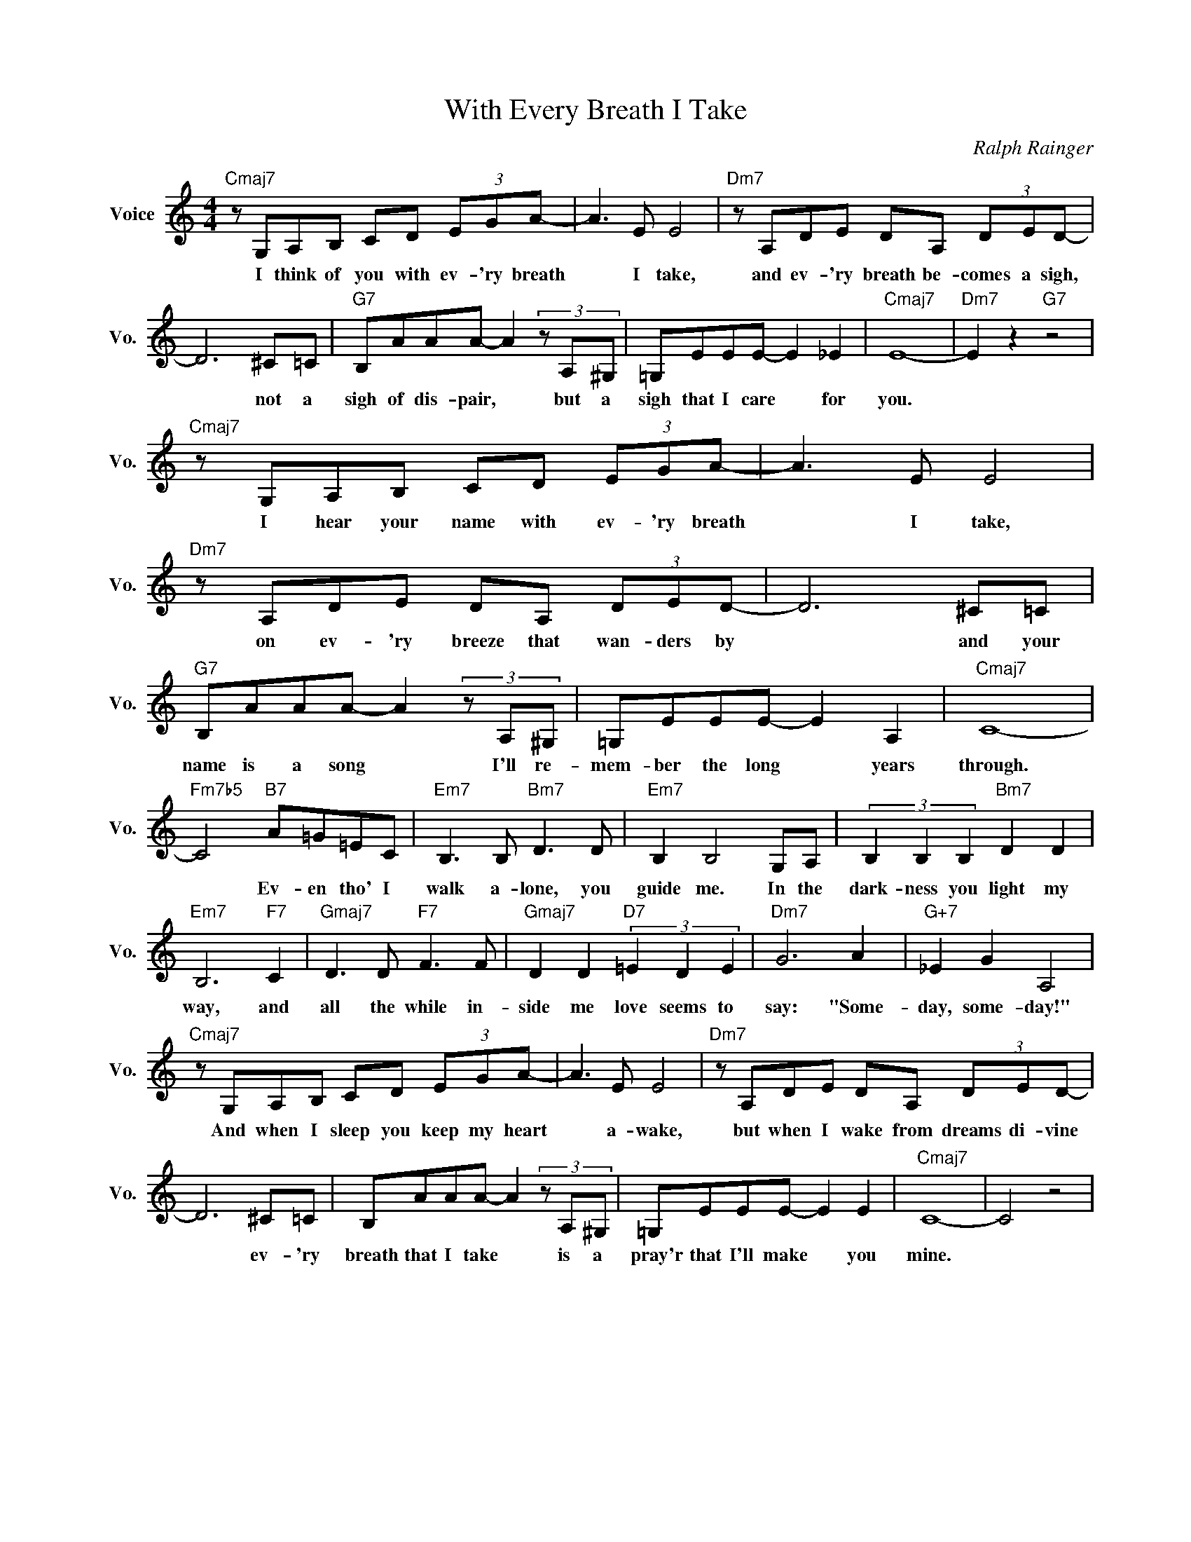 X:1
T:With Every Breath I Take
C:Ralph Rainger
L:1/4
M:4/4
I:linebreak $
K:C
V:1 treble nm="Voice" snm="Vo."
V:1
"Cmaj7" z/ G,/A,/B,/ C/D/ (3E/G/A/- | A3/2 E/ E2 |"Dm7" z/ A,/D/E/ D/A,/ (3D/E/D/- |$ D3 ^C/=C/ | %4
w: I think of you with ev- 'ry breath|* I take,|and ev- 'ry breath be- comes a sigh,|* not a|
"G7" B,/A/A/A/- A (3z/ A,/^G,/ | =G,/E/E/E/- E _E |"Cmaj7" E4- |"Dm7" E z"G7" z2 |$ %8
w: sigh of dis- pair, * but a|sigh that I care * for|you.||
"Cmaj7" z/ G,/A,/B,/ C/D/ (3E/G/A/- | A3/2 E/ E2 |"Dm7" z/ A,/D/E/ D/A,/ (3D/E/D/- | D3 ^C/=C/ |$ %12
w: I hear your name with ev- 'ry breath|* I take,|on ev- 'ry breeze that wan- ders by|* and your|
"G7" B,/A/A/A/- A (3z/ A,/^G,/ | =G,/E/E/E/- E A, |"Cmaj7" C4- |$"Fm7b5" C2"B7" A/=G/=E/C/ | %16
w: name is a song * I'll re-|mem- ber the long * years|through.|* Ev- en tho' I|
"Em7" B,3/2 B,/"Bm7" D3/2 D/ |"Em7" B, B,2 G,/A,/ | (3B, B, B,"Bm7" D D |$"Em7" B,3"F7" C | %20
w: walk a- lone, you|guide me. In the|dark- ness you light my|way, and|
"Gmaj7" D3/2 D/"F7" F3/2 F/ |"Gmaj7" D D"D7" (3=E D E |"Dm7" G3 A |"G+7" _E G A,2 |$ %24
w: all the while in-|side me love seems to|say: "Some-|day, some- day!"|
"Cmaj7" z/ G,/A,/B,/ C/D/ (3E/G/A/- | A3/2 E/ E2 |"Dm7" z/ A,/D/E/ D/A,/ (3D/E/D/- |$ D3 ^C/=C/ | %28
w: And when I sleep you keep my heart|* a- wake,|but when I wake from dreams di- vine|* ev- 'ry|
 B,/A/A/A/- A (3z/ A,/^G,/ | =G,/E/E/E/- E E |"Cmaj7" C4- | C2 z2 | %32
w: breath that I take * is a|pray'r that I'll make * you|mine.||
